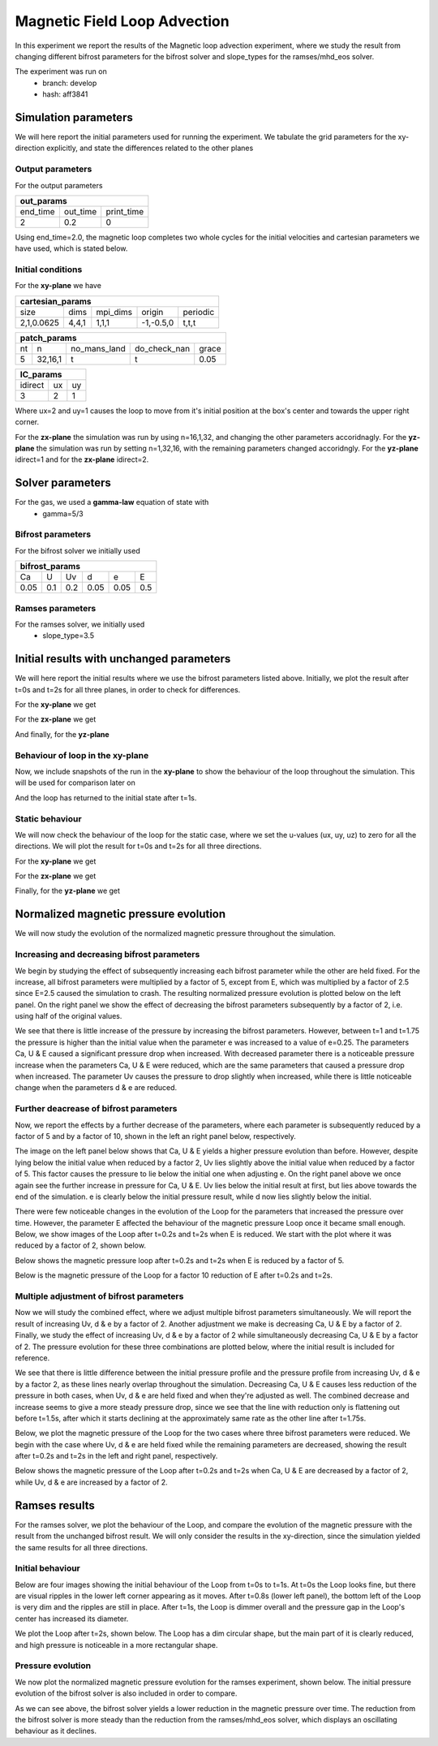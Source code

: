 Magnetic Field Loop Advection 
=============================

In this experiment we report the results of the Magnetic loop advection experiment, where we study the result from changing different bifrost parameters for the bifrost solver and slope_types for the ramses/mhd_eos solver. 

The experiment was run on 
 * branch: develop
 * hash: aff3841


Simulation parameters
#####################

We will here report the initial parameters used for running the experiment. We tabulate the grid parameters for the xy-direction explicitly, and state the differences related to the other planes

Output parameters
*****************

For the output parameters 

+---------------------------------+
| out_params                      |
+=========+==========+============+
| end_time| out_time | print_time |               
+---------+----------+------------+
| 2       |    0.2   | 0          |
+---------+----------+------------+

Using end_time=2.0, the magnetic loop completes two whole cycles for the initial velocities and cartesian parameters we have used, which is stated below. 

Initial conditions
******************

For the **xy-plane** we have 

+-------------------------------------------------------+
| cartesian_params                                      |
+============+=======+==========+============+==========+
| size       | dims  | mpi_dims | origin     | periodic |
+------------+-------+----------+------------+----------+
| 2,1,0.0625 | 4,4,1 | 1,1,1    | -1,-0.5,0  | t,t,t    |
+------------+-------+----------+------------+----------+

+----------------------------------------------------+
| patch_params                                       |
+====+=========+==============+==============+=======+
| nt | n       | no_mans_land | do_check_nan | grace |
+----+---------+--------------+--------------+-------+
| 5  | 32,16,1 | t            | t            | 0.05  |
+----+---------+--------------+--------------+-------+

+---------------------+
| IC_params           |
+===========+====+====+
| idirect   | ux | uy |
+-----------+----+----+
| 3         | 2  | 1  |
+-----------+----+----+

Where ux=2 and uy=1 causes the loop to move from it's initial position at the box's center and towards the upper right corner. 

For the **zx-plane** the simulation was run by using  n=16,1,32, and changing the other parameters accoridnagly. For the **yz-plane**  the simulation was run by setting n=1,32,16, with the remaining parameters changed accoridngly. For the **yz-plane** idirect=1 and for the **zx-plane** idirect=2. 


Solver parameters
#################

For the gas, we used a **gamma-law** equation of state with 
 * gamma=5/3 

Bifrost parameters
******************

For the bifrost solver we initially used 

+--------------------------------------+
| bifrost_params                       |
+======+=====+=====+======+======+=====+
| Ca   | U   | Uv  | d    | e    | E   | 
+------+-----+-----+------+------+-----+
| 0.05 | 0.1 | 0.2 | 0.05 | 0.05 | 0.5 |
+------+-----+-----+------+------+-----+



Ramses parameters
*****************

For the ramses solver, we initially used 
 * slope_type=3.5

Initial results with unchanged parameters
#########################################


We will here report the initial results where we use the bifrost parameters listed above. Initially, we plot the result after t=0s and t=2s for all three planes, in order to check for differences. 

For the **xy-plane** we get 

.. image:: Mag_img/initial/magnetic_pressure_loop_xy_0.png
   :width: 48 % 
.. image:: Mag_img/initial/magnetic_pressure_loop_xy_10.png
   :width: 48 % 


For the **zx-plane** we get 

.. image:: Mag_img/initial/magnetic_pressure_loop_zx_0.png
   :width: 48 % 
.. image:: Mag_img/initial/magnetic_pressure_loop_zx_10.png
   :width: 48 % 



And finally, for the **yz-plane**

.. image:: Mag_img/initial/magnetic_pressure_loop_yz_0.png
   :width: 48 % 
.. image:: Mag_img/initial/magnetic_pressure_loop_yz_10.png
   :width: 48 % 



Behaviour of loop in the xy-plane
*********************************

Now, we include snapshots of the run in the **xy-plane** to show the behaviour of the loop throughout the simulation. This will be used for comparison later on 

.. image:: Mag_img/xy_initial/magnetic_pressure_loop_xy_0.png 
   :width: 48 % 
.. image:: Mag_img/xy_initial/magnetic_pressure_loop_xy_2.png
   :width: 48 % 
.. image:: Mag_img/xy_initial/magnetic_pressure_loop_xy_4.png 
   :width: 48 % 
.. image:: Mag_img/xy_initial/magnetic_pressure_loop_xy_5.png
   :width: 48 % 

And the loop has returned to the initial state after t=1s. 





Static behaviour 
****************

We will now check the behaviour of the loop for the static case, where we set the u-values (ux, uy, uz) to zero for all the directions. We will plot the result for t=0s and t=2s for all three directions. 

For the **xy-plane** we get

.. image:: Mag_img/static/magnetic_pressure_static_loop_xy_init.png
   :width: 48 % 
.. image:: Mag_img/static/magnetic_pressure_static_loop_xy_final.png
   :width: 48 % 


For the **zx-plane** we get 

.. image:: Mag_img/static/magnetic_pressure_static_loop_zx_init.png
   :width: 48 % 
.. image:: Mag_img/static/magnetic_pressure_static_loop_zx_final.png
   :width: 48 % 



Finally, for the **yz-plane** we get 

.. image:: Mag_img/static/magnetic_pressure_static_loop_yz_init.png
   :width: 48 % 
.. image:: Mag_img/static/magnetic_pressure_static_loop_yz_final.png
   :width: 48 % 




Normalized magnetic pressure evolution
######################################

We will now study the evolution of the normalized magnetic pressure throughout the simulation. 

Increasing and decreasing bifrost parameters
********************************************

We begin by studying the effect of subsequently increasing each bifrost parameter while the other are held fixed. For the increase, all bifrost parameters were multiplied by a factor of 5, except from E, which was multiplied by a factor of 2.5 since E=2.5 caused the simulation to crash. The resulting normalized pressure evolution is plotted below on the left panel. On the right panel we show the effect of decreasing the bifrost parameters subsequently by a factor of 2, i.e. using half of the original values.  

.. image:: Mag_img/pressure_evolution/loop_xy_mod_incr_pb_evolution.png
   :width: 48 % 
.. image:: Mag_img/pressure_evolution/loop_xy_mod_red_pb_evolution.png
   :width: 48 % 

We see that there is little increase of the pressure by increasing the bifrost parameters. However, between t=1 and t=1.75 the pressure is higher than the initial value when the parameter e was increased to a value of e=0.25. The parameters Ca, U & E caused a significant pressure drop when increased. With decreased parameter there is a noticeable pressure increase when the parameters Ca, U & E were reduced, which are the same parameters that caused a pressure drop when increased. The parameter Uv causes the pressure to drop slightly when increased, while there is little noticeable change when the parameters d & e are reduced.  

Further deacrease of bifrost parameters
***************************************

Now, we report the effects by a further decrease of the parameters, where each parameter is subsequently reduced by a factor of 5 and by a factor of 10, shown in the left an right panel below, respectively. 

.. image:: Mag_img/pressure_evolution/loop_xy_fact5-red_pb_evolution.png
   :width: 48 % 
.. image:: Mag_img/pressure_evolution/loop_xy_fact10-red_pb_evolution.png
   :width: 48 % 

The image on the left panel below shows that Ca, U & E yields a higher pressure evolution than before. However, despite lying below the initial value when reduced by a factor 2, Uv lies slightly above the initial value when reduced by a factor of 5. This factor causes the pressure to lie below the initial one when adjusting e. On the right panel above we once again see the further increase in pressure for Ca, U & E. Uv lies below the initial result at first, but lies above towards the end of the simulation. e is clearly below the initial pressure result, while d now lies slightly below the initial. 


There were few noticeable changes in the evolution of the Loop for the parameters that increased the pressure over time. However, the parameter E affected the behaviour of the magnetic pressure Loop once it became small enough. Below, we show images of the Loop after t=0.2s and t=2s when E is reduced. We start with the plot where it was reduced by a factor of 2, shown below. 

.. image:: Mag_img/2D_pressure/magnetic_pressure_loop_xy_mod_red6_1.png
   :width: 48 % 
.. image:: Mag_img/2D_pressure/magnetic_pressure_loop_xy_mod_red6_10.png
   :width: 48 % 


Below shows the magnetic pressure loop after t=0.2s and t=2s when E is reduced by a factor of 5.

.. image:: Mag_img/2D_pressure/magnetic_pressure_loop_xy_fact5-red6_1.png
   :width: 48 % 
.. image:: Mag_img/2D_pressure/magnetic_pressure_loop_xy_fact5-red6_10.png
   :width: 48 % 

Below is the magnetic pressure of the Loop for a factor 10 reduction of E after t=0.2s and t=2s.

.. image:: Mag_img/2D_pressure/magnetic_pressure_loop_xy_fact10-red6_1.png
   :width: 48 % 
.. image:: Mag_img/2D_pressure/magnetic_pressure_loop_xy_fact10-red6_10.png
   :width: 48 % 



Multiple adjustment of bifrost parameters 
******************************************

Now we will study the combined effect, where we adjust multiple bifrost parameters simultaneously. We will report the result of increasing Uv, d & e by a factor of 2. Another adjustment we make is decreasing Ca, U & E by a factor of 2. Finally, we study the effect of increasing Uv, d & e by a factor of 2 while simultaneously decreasing Ca, U & E by a factor of 2. The pressure evolution for these three combinations are plotted below, where the initial result is included for reference.  

.. image:: Mag_img/pressure_evolution/loop_xy_comb-adjust_pb_evolution.png
   :width: 48 % 

We see that there is little difference between the initial pressure profile and the pressure profile from increasing Uv, d & e by a factor 2, as these lines nearly overlap throughout the simulation. Decreasing Ca, U & E causes less reduction of the pressure in both cases, when Uv, d & e are held fixed and when they're adjusted as well. The combined decrease and increase seems to give a more steady pressure drop, since we see that the line with reduction only is flattening out before t=1.5s, after which  it starts declining at the approximately same rate as the other line after t=1.75s. 

Below, we plot the magnetic pressure of the Loop for the two cases where three bifrost parameters were reduced. We begin with the case where Uv, d & e are held fixed while the remaining parameters are decreased, showing the result after t=0.2s and t=2s in the left and right panel, respectively. 

.. image:: Mag_img/2D_pressure/magnetic_pressure_loop_xy_red_multiple_1.png
   :width: 48 % 
.. image:: Mag_img/2D_pressure/magnetic_pressure_loop_xy_red_multiple_10.png
   :width: 48 % 


Below shows the magnetic pressure of the Loop after t=0.2s and t=2s when Ca, U & E are decreased by a factor of 2, while Uv, d & e are increased by a factor of 2.

.. image:: Mag_img/2D_pressure/magnetic_pressure_loop_xy_red-incr_1.png
   :width: 48 % 
.. image:: Mag_img/2D_pressure/magnetic_pressure_loop_xy_red-incr_10.png
   :width: 48 % 




Ramses results 
###############

For the ramses solver, we plot the behaviour of the Loop, and compare the evolution of the magnetic pressure with the result from the unchanged bifrost result. We will only consider the results in the xy-direction, since the simulation yielded the same results for all three directions. 

Initial behaviour 
*****************

Below are four images showing the initial behaviour of the Loop from t=0s to t=1s. At t=0s the Loop looks fine, but there are visual ripples in the lower left corner appearing as it moves. After t=0.8s (lower left panel), the bottom left of the Loop is very dim and the ripples are still in place. After t=1s, the Loop is dimmer overall and the pressure gap in the Loop's center has increased its diameter.  

.. image:: Mag_img/ramses/magnetic_pressure_ramses_loop_xy_0.png 
   :width: 48 % 
.. image:: Mag_img/ramses/magnetic_pressure_ramses_loop_xy_2.png 
   :width: 48 % 
.. image:: Mag_img/ramses/magnetic_pressure_ramses_loop_xy_4.png 
   :width: 48 % 
.. image:: Mag_img/ramses/magnetic_pressure_ramses_loop_xy_5.png 
   :width: 48 % 

We plot the Loop after t=2s, shown below. The Loop has a dim circular shape, but the main part of it is clearly reduced, and high pressure is noticeable in a more rectangular shape. 

.. image:: Mag_img/ramses/magnetic_pressure_ramses_loop_xy_10.png 
   :width: 48 % 


Pressure evolution
******************

We now plot the normalized magnetic pressure evolution for the ramses experiment, shown below. The initial pressure evolution of the bifrost solver is also included in order to compare. 

.. image:: Mag_img/pressure_evolution/bifrost-ramses_xy_pb_evolution.png 
   :width: 48 % 

As we can see above, the bifrost solver yields a lower reduction in the magnetic pressure over time. The reduction from the bifrost solver is more steady than the reduction from the ramses/mhd_eos solver, which displays an oscillating behaviour as it declines.   










